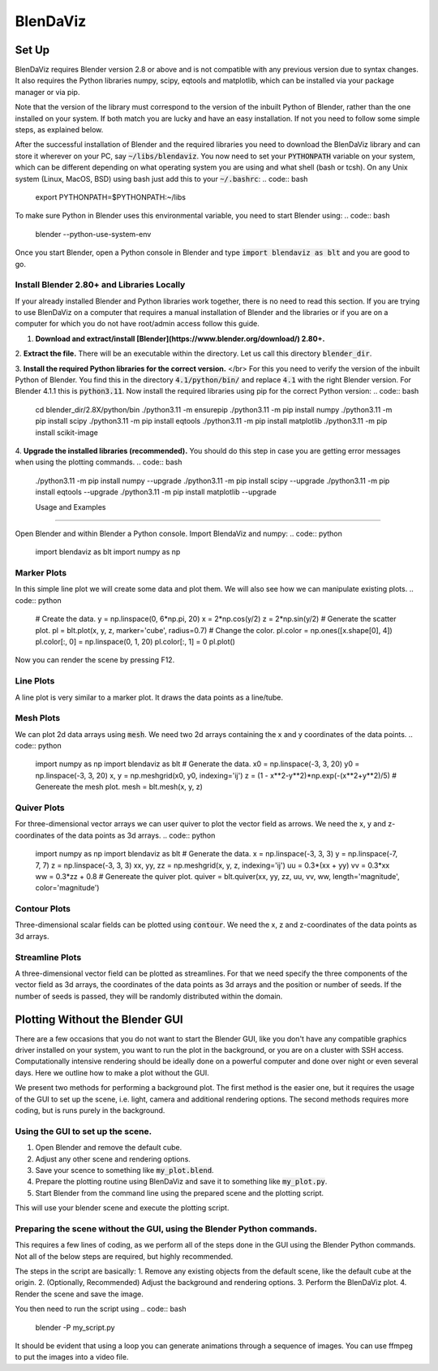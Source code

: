 .. BlenDaViz documentation master file, created by
   sphinx-quickstart on Fri Feb 26 14:34:58 2021.
   You can adapt this file completely to your liking, but it should at least
   contain the root `toctree` directive.

*********
BlenDaViz
*********

Set Up
======

BlenDaViz requires Blender version 2.8 or above and is not compatible with any previous version due to syntax changes. It also requires the Python libraries numpy, scipy, eqtools and matplotlib, which can be installed via your package manager or via pip.

Note that the version of the library must correspond to the version of the inbuilt Python of Blender, rather than the one installed on your system. If both match you are lucky and have an easy installation. If not you need to follow some simple steps, as explained below.

After the successful installation of Blender and the required libraries you need to download the BlenDaViz library and can store it wherever on your PC, say :code:`~/libs/blendaviz`. You now need to set your :code:`PYTHONPATH` variable on your system, which can be different depending on what operating system you are using and what shell (bash or tcsh). On any Unix system (Linux, MacOS, BSD) using bash just add this to your :code:`~/.bashrc`:
.. code:: bash

   export PYTHONPATH=$PYTHONPATH:~/libs


To make sure Python in Blender uses this environmental variable, you need to start Blender using:
.. code:: bash

   blender --python-use-system-env


Once you start Blender, open a Python console in Blender and type :code:`import blendaviz as blt` and you are good to go.


Install Blender 2.80+ and Libraries Locally
-------------------------------------------

If your already installed Blender and Python libraries work together, there is no need to read this section.
If you are trying to use BlenDaViz on a computer that requires a manual installation of Blender and the libraries or if you are on a computer for which you do not have root/admin access follow this guide.

1. **Download and extract/install [Blender](https://www.blender.org/download/) 2.80+.**

2. **Extract the file.**
There will be an executable within the directory.
Let us call this directory :code:`blender_dir`.

3. **Install the required Python libraries for the correct version.** </br>
For this you need to verify the version of the inbuilt Python of Blender.
You find this in the directory :code:`4.1/python/bin/` and replace :code:`4.1` with the right Blender version.
For Blender 4.1.1 this is :code:`python3.11`.
Now install the required libraries using pip for the correct Python version:
.. code:: bash

   cd blender_dir/2.8X/python/bin
   ./python3.11 -m ensurepip
   ./python3.11 -m pip install numpy
   ./python3.11 -m pip install scipy
   ./python3.11 -m pip install eqtools
   ./python3.11 -m pip install matplotlib
   ./python3.11 -m pip install scikit-image

4. **Upgrade the installed libraries (recommended).**
You should do this step in case you are getting error messages when using the plotting commands.
.. code:: bash
   ./python3.11 -m pip install numpy --upgrade
   ./python3.11 -m pip install scipy --upgrade
   ./python3.11 -m pip install eqtools --upgrade
   ./python3.11 -m pip install matplotlib --upgrade



   Usage and Examples
==================

Open Blender and within Blender a Python console.
Import BlendaViz and numpy:
.. code:: python
   import blendaviz as blt
   import numpy as np


Marker Plots
------------

In this simple line plot we will create some data and plot them. We will also see how we can manipulate existing plots.
.. code:: python
   # Create the data.
   y = np.linspace(0, 6*np.pi, 20)
   x = 2*np.cos(y/2)
   z = 2*np.sin(y/2)
   # Generate the scatter plot.
   pl = blt.plot(x, y, z, marker='cube', radius=0.7)
   # Change the color.
   pl.color = np.ones([x.shape[0], 4])
   pl.color[:, 0]  = np.linspace(0, 1, 20)
   pl.color[:, 1] = 0
   pl.plot()

Now you can render the scene by pressing F12.

.. ![MarkerPlot](https://github.com/SimonCan/BlenDaViz/blob/master/docs/marker_plot.png)


Line Plots
----------

A line plot is very similar to a marker plot. It draws the data points as a line/tube.

.. code:: python
   import blendaviz as blt
   import numpy as np
   # Generate the data.
   y = np.linspace(0, 6*np.pi, 400)
   x = 2*np.cos(y)
   z = 2*np.sin(y)
   # Generate the line plot.
   pl = blt.plot(x, y, z, radius=0.5)

.. ![LinePlot](https://github.com/SimonCan/BlenDaViz/blob/master/docs/line_plot.png)


Mesh Plots
----------
We can plot 2d data arrays using :code:`mesh`. We need two 2d arrays containing the x and y coordinates of the data points.
.. code:: python
   import numpy as np
   import blendaviz as blt
   # Generate the data.
   x0 = np.linspace(-3, 3, 20)
   y0 = np.linspace(-3, 3, 20)
   x, y = np.meshgrid(x0, y0, indexing='ij')
   z = (1 - x**2-y**2)*np.exp(-(x**2+y**2)/5)
   # Genereate the mesh plot.
   mesh = blt.mesh(x, y, z)

.. ![MeshPlot](https://github.com/SimonCan/BlenDaViz/blob/master/docs/mesh_plot.png)


Quiver Plots
------------

For three-dimensional vector arrays we can user quiver to plot the vector field as arrows. We need the x, y and z-coordinates of the data points as 3d arrays.
.. code:: python
   import numpy as np
   import blendaviz as blt
   # Generate the data.
   x = np.linspace(-3, 3, 3)
   y = np.linspace(-7, 7, 7)
   z = np.linspace(-3, 3, 3)
   xx, yy, zz = np.meshgrid(x, y, z, indexing='ij')
   uu = 0.3*(xx + yy)
   vv = 0.3*xx
   ww = 0.3*zz + 0.8
   # Genereate the quiver plot.
   quiver = blt.quiver(xx, yy, zz, uu, vv, ww, length='magnitude', color='magnitude')

.. ![QuiverPlot](https://github.com/SimonCan/BlenDaViz/blob/master/docs/quiver_plot.png)


Contour Plots
-------------

Three-dimensional scalar fields can be plotted using :code:`contour`. We need the x, z and z-coordinates of the data points as 3d arrays.

.. code:: python
   import blendaviz as blt
   # Generate the data.
   x = np.linspace(-2, 2, 21)
   y = np.linspace(-2, 2, 21)
   z = np.linspace(-2, 2, 21)
   xx, yy, zz = np.meshgrid(x, y, z, indexing='ij')
   phi = np.sin(3*xx) + np.cos(2*yy) + np.sin(zz)
   # Genereate the contour plot.
   contour = blt.contour(phi, xx, yy, zz)

.. ![ContourPlot](https://github.com/SimonCan/BlenDaViz/blob/master/docs/contour_plot.png)


Streamline Plots
----------------

A three-dimensional vector field can be plotted as streamlines. For that we need specify the three components of the vector field as 3d arrays, the coordinates of the data points as 3d arrays and the position or number of seeds. If the number of seeds is passed, they will be randomly distributed within the domain.

.. code:: python
   import numpy as np
   import blendaviz as blt
   # Generate the data.
   x = np.linspace(-4, 4, 100)
   y = np.linspace(-4, 4, 100)
   z = np.linspace(-4, 4, 100)
   xx, yy, zz = np.meshgrid(x, y, z, indexing='ij')
   u = -yy*np.exp(-np.sqrt(xx**2+yy**2) - zz**2)
   v = np.ones_like(u)*0.1
   w = xx*np.exp(-np.sqrt(xx**2+yy**2) - zz**2)
   # Define the position of the seeds.
   seeds = np.array([np.random.random(10)*2-1, np.zeros(10), np.random.random(10)*2-1]).T
   # Generate the streamline plot.
   streamlines = blt.streamlines(x, y, z, u, v, w, seeds=seeds, integration_time=100, integration_steps=80)

.. ![StreamlinePlot](https://github.com/SimonCan/BlenDaViz/blob/master/docs/streamlines_plot.png)


Plotting Without the Blender GUI
================================

There are a few occasions that you do not want to start the Blender GUI, like you don't have any compatible graphics driver installed on your system, you want to run the plot in the background, or you are on a cluster with SSH access. Computationally intensive rendering should be ideally done on a powerful computer and done over night or even several days. Here we outline how to make a plot without the GUI.

We present two methods for performing a background plot. The first method is the easier one, but it requires the usage of the GUI to set up the scene, i.e. light, camera and additional rendering options. The second methods requires more coding, but is runs purely in the background.

Using the GUI to set up the scene.
----------------------------------

1. Open Blender and remove the default cube.
2. Adjust any other scene and rendering options.
3. Save your scence to something like :code:`my_plot.blend`.
4. Prepare the plotting routine using BlenDaViz and save it to something like :code:`my_plot.py`.
5. Start Blender from the command line using the prepared scene and the plotting script.

.. code:: bash
   blender --background my_plot.blend -P my_plot.py

This will use your blender scene and execute the plotting script.


Preparing the scene without the GUI, using the Blender Python commands.
----------------------------------------------------------------------

This requires a few lines of coding, as we perform all of the steps done in the GUI using the Blender Python commands. Not all of the below steps are required, but highly recommended.

The steps in the script are basically:
1. Remove any existing objects from the default scene, like the default cube at the origin.
2. (Optionally, Recommended) Adjust the background and rendering options.
3. Perform the BlenDaViz plot.
4. Render the scene and save the image.

You then need to run the script using
.. code:: bash
   blender -P my_script.py

It should be evident that using a loop you can generate animations through a sequence of images. You can use ffmpeg to put the images into a video file.

.. code:: python
   # line_plot_background.py
   '''
   Plotting example for a line plot in the background.
   Usage:
   blender -P line_plot_background.py
   '''

   import blendaviz as blt
   import numpy as np
   import bpy

   # Delete all existing objects, like the default cube, light and camera.
   bpy.ops.object.select_all(action='SELECT')
   bpy.ops.object.delete(use_global=False)

   # Change the background color.
   bpy.data.worlds["World"].node_tree.nodes["Background"].inputs[0].default_value = (1, 1, 1, 1)
   bpy.data.worlds["World"].node_tree.nodes["Background"].inputs[1].default_value = 5
   bpy.context.scene.world.cycles_visibility.scatter = False
   bpy.context.scene.world.cycles_visibility.diffuse = False
   bpy.context.scene.world.cycles_visibility.glossy = False
   bpy.context.scene.world.cycles_visibility.transmission = False

   # Change the rendering options.
   bpy.context.scene.render.engine = 'CYCLES'
   bpy.context.scene.render.threads_mode = 'FIXED'
   bpy.context.scene.render.threads = 4
   bpy.context.scene.cycles.samples = 256
   bpy.context.scene.render.resolution_x = 1920
   bpy.context.scene.render.resolution_y = 1080

   # Generate the data.
   y = np.linspace(0, 6*np.pi, 400)
   x = 2*np.cos(y)
   z = 2*np.sin(y)

   # Generate the line plot.
   pl = blt.plot(x, y, z, radius=0.5)

   # Render the image.
   bpy.data.scenes['Scene'].render.filepath = 'line_plot.png'
   bpy.ops.render.render(write_still=True)


.. Indices and tables
.. ==================
..
.. * :ref:`genindex`
.. * :ref:`modindex`
.. * :ref:`search`
